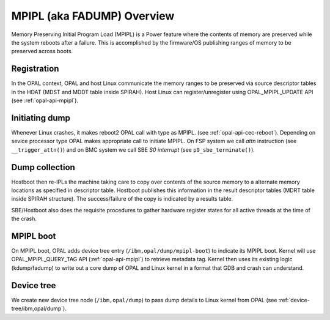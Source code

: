 .. _mpipl:

MPIPL (aka FADUMP) Overview
===========================

Memory Preserving Initial Program Load (MPIPL) is a Power feature where the
contents of memory are preserved while the system reboots after a failure.
This is accomplished by the firmware/OS publishing ranges of memory to be
preserved across boots.

Registration
------------
In the OPAL context, OPAL and host Linux communicate the memory ranges to be
preserved via source descriptor tables in the HDAT (MDST and MDDT table inside
SPIRAH). Host Linux can register/unregister using OPAL_MPIPL_UPDATE API (see
:ref:`opal-api-mpipl`).

Initiating dump
---------------
Whenever Linux crashes, it makes reboot2 OPAL call with type as MPIPL. (see
:ref:`opal-api-cec-reboot`). Depending on sevice processor type OPAL makes
appropriate call to initiate MPIPL. On FSP system we call `attn` instruction
(see ``__trigger_attn()``) and on BMC system we call SBE `S0 interrupt`
(see ``p9_sbe_terminate()``).

Dump collection
---------------
Hostboot then re-IPLs the machine taking care to copy over contents of the
source memory to a alternate memory locations as specified in descriptor table.
Hostboot publishes this information in the result descriptor tables (MDRT table
inside SPIRAH structure). The success/failure of the copy is indicated by a
results table.

SBE/Hostboot also does the requisite procedures to gather hardware register
states for all active threads at the time of the crash.

MPIPL boot
----------
On MPIPL boot, OPAL adds device tree entry (``/ibm,opal/dump/mpipl-boot``)
to indicate its MPIPL boot. Kernel will use OPAL_MPIPL_QUERY_TAG API
(:ref:`opal-api-mpipl`) to retrieve metadata tag. Kernel then uses its
existing logic (kdump/fadump) to write out a core dump of OPAL and Linux
kernel in a format that GDB and crash can understand.

Device tree
-----------
We create new device tree node (``/ibm,opal/dump``) to pass dump details to Linux
kernel from OPAL (see :ref:`device-tree/ibm,opal/dump`).
